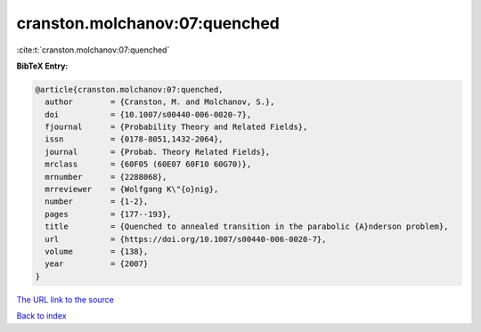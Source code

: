cranston.molchanov:07:quenched
==============================

:cite:t:`cranston.molchanov:07:quenched`

**BibTeX Entry:**

.. code-block:: bibtex

   @article{cranston.molchanov:07:quenched,
     author        = {Cranston, M. and Molchanov, S.},
     doi           = {10.1007/s00440-006-0020-7},
     fjournal      = {Probability Theory and Related Fields},
     issn          = {0178-8051,1432-2064},
     journal       = {Probab. Theory Related Fields},
     mrclass       = {60F05 (60E07 60F10 60G70)},
     mrnumber      = {2288068},
     mrreviewer    = {Wolfgang K\"{o}nig},
     number        = {1-2},
     pages         = {177--193},
     title         = {Quenched to annealed transition in the parabolic {A}nderson problem},
     url           = {https://doi.org/10.1007/s00440-006-0020-7},
     volume        = {138},
     year          = {2007}
   }

`The URL link to the source <https://doi.org/10.1007/s00440-006-0020-7>`__


`Back to index <../By-Cite-Keys.html>`__
